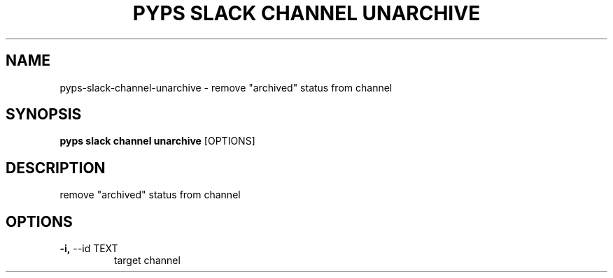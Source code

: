 .TH "PYPS SLACK CHANNEL UNARCHIVE" "1" "2023-03-03" "1.0.0" "pyps slack channel unarchive Manual"
.SH NAME
pyps\-slack\-channel\-unarchive \- remove "archived" status from channel
.SH SYNOPSIS
.B pyps slack channel unarchive
[OPTIONS]
.SH DESCRIPTION
remove "archived" status from channel
.SH OPTIONS
.TP
\fB\-i,\fP \-\-id TEXT
target channel
